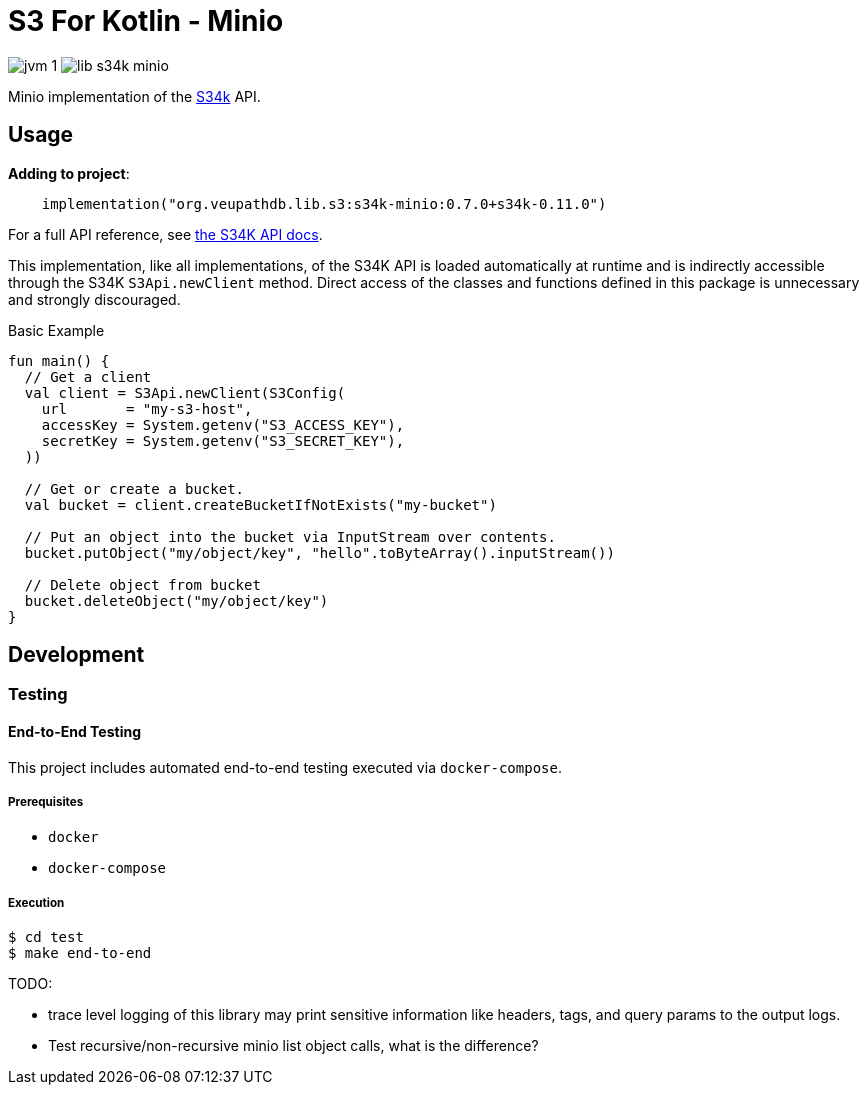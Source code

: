 = S3 For Kotlin - Minio
:source-highlighter: highlightjs

image:https://img.shields.io/badge/jvm-1.8-blue[title="Compatible with JVM 1.8"]
image:https://img.shields.io/github/v/release/veupathdb/lib-s34k-minio[title="Version"]


Minio implementation of the https://github.com/VEuPathDB/lib-s34k[S34k] API.


== Usage

.*Adding to project*:
[source, kotlin]
----
    implementation("org.veupathdb.lib.s3:s34k-minio:0.7.0+s34k-0.11.0")
----

For a full API reference, see
https://veupathdb.github.io/lib-s34k/dokka/[the S34K API docs].

This implementation, like all implementations, of the S34K API is loaded
automatically at runtime and is indirectly accessible through the S34K
`S3Api.newClient` method.  Direct access of the classes and functions defined
in this package is unnecessary and strongly discouraged.

.Basic Example
[source, kotlin]
----
fun main() {
  // Get a client
  val client = S3Api.newClient(S3Config(
    url       = "my-s3-host",
    accessKey = System.getenv("S3_ACCESS_KEY"),
    secretKey = System.getenv("S3_SECRET_KEY"),
  ))

  // Get or create a bucket.
  val bucket = client.createBucketIfNotExists("my-bucket")

  // Put an object into the bucket via InputStream over contents.
  bucket.putObject("my/object/key", "hello".toByteArray().inputStream())

  // Delete object from bucket
  bucket.deleteObject("my/object/key")
}
----

== Development

=== Testing

==== End-to-End Testing

This project includes automated end-to-end testing executed via
`docker-compose`.

===== Prerequisites

* `docker`
* `docker-compose`

===== Execution

[source, bash]
----
$ cd test
$ make end-to-end
----


TODO:

* trace level logging of this library may print sensitive information like
  headers, tags, and query params to the output logs.
* Test recursive/non-recursive minio list object calls, what is the difference?
